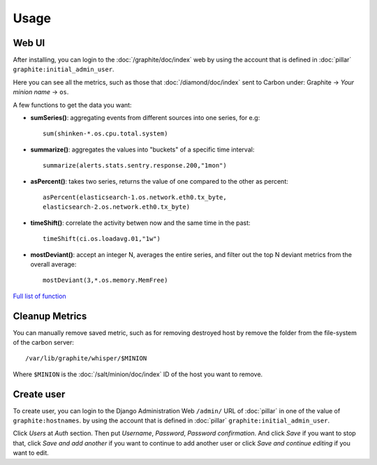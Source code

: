 Usage
=====

.. TODO: FIX

Web UI
------

After installing, you can login to the :doc:`/graphite/doc/index` web by using
the account that is defined in :doc:`pillar`
``graphite:initial_admin_user``.

Here you can see all the metrics, such as those that :doc:`/diamond/doc/index`
sent to Carbon under: Graphite -> `Your minion name` -> ``os``.

A few functions to get the data you want:

- **sumSeries()**: aggregating events from different sources into one series,
  for e.g::

    sum(shinken-*.os.cpu.total.system)

- **summarize()**: aggregates the values into "buckets" of a specific time
  interval::

    summarize(alerts.stats.sentry.response.200,"1mon")

- **asPercent()**: takes two series, returns the value of one compared to the
  other as percent::

    asPercent(elasticsearch-1.os.network.eth0.tx_byte,
    elasticsearch-2.os.network.eth0.tx_byte)

- **timeShift()**: correlate the activity betwen now and the same time in the
  past::

    timeShift(ci.os.loadavg.01,"1w")

- **mostDeviant()**: accept an integer N, averages the entire series, and
  filter out the top N deviant metrics from the overall average::

    mostDeviant(3,*.os.memory.MemFree)

`Full list of function <http://graphite.readthedocs.org/en/latest/functions.html>`__

Cleanup Metrics
---------------

You can manually remove saved metric, such as for removing destroyed host by
remove the folder from the file-system of the carbon server::

  /var/lib/graphite/whisper/$MINION

Where ``$MINION`` is the :doc:`/salt/minion/doc/index` ID of the host you want
to remove.

Create user
-----------

To create user, you can login to the Django Administration Web ``/admin/`` URL
of :doc:`pillar` in one of the value of ``graphite:hostnames``.
by using the account that is defined in :doc:`pillar`
``graphite:initial_admin_user``.

Click `Users` at `Auth` section. Then put `Username`, `Password`,
`Password confirmation`. And click `Save` if you want to stop that, click
`Save and add another` if you want to continue to add another user or click
`Save and continue editing` if you want to edit.
